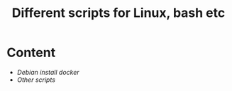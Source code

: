 #+title: Different scripts for Linux, bash etc
* Content
  - [[debian-docker-install.org][Debian install docker]]
  - [[other.org][Other scripts]]
